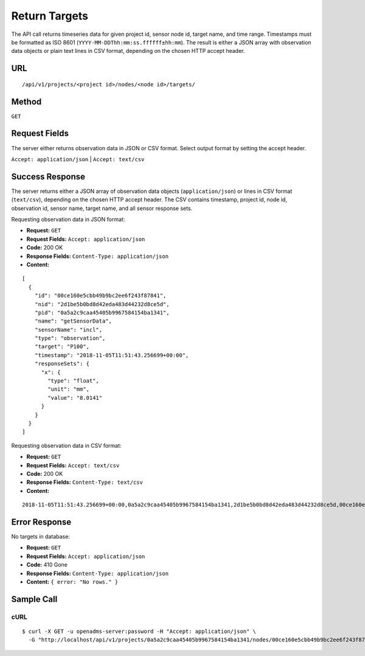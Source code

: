 .. _api-return-targets:
Return Targets
==============

The API call returns timeseries data for given project id, sensor node id,
target name, and time range. Timestamps must be formatted as ISO 8601
(``YYYY-MM-DDThh:mm:ss.ffffff±hh:mm``). The result is either a JSON array with
observation data objects or plain text lines in CSV format, depending on the
chosen HTTP accept header.

URL
---
::

    /api/v1/projects/<project id>/nodes/<node id>/targets/

Method
------
``GET``

Request Fields
--------------
The server either returns observation data in JSON or CSV format. Select output
format by setting the accept header.

``Accept: application/json`` | ``Accept: text/csv``

Success Response
----------------
The server returns either a JSON array of observation data objects
(``application/json``) or lines in CSV format (``text/csv``), depending on the
chosen HTTP accept header. The CSV contains timestamp, project id, node id,
observation id, sensor name, target name, and all sensor response sets.

Requesting observation data in JSON format:

* **Request:** ``GET``
* **Request Fields:** ``Accept: application/json``
* **Code:** 200 OK
* **Response Fields:** ``Content-Type: application/json``
* **Content:**
::

    [
      {
        "id": "00ce160e5cbb49b9bc2ee6f243f87841",
        "nid": "2d1be5b0bd8d42eda483d44232d8ce5d",
        "pid": "0a5a2c9caa45405b9967584154ba1341",
        "name": "getSensorData",
        "sensorName": "incl",
        "type": "observation",
        "target": "P100",
        "timestamp": "2018-11-05T11:51:43.256699+00:00",
        "responseSets": {
          "x": {
            "type": "float",
            "unit": "mm",
            "value": "8.0141"
          }
        }
      }
    ]

Requesting observation data in CSV format:

* **Request:** ``GET``
* **Request Fields:** ``Accept: text/csv``
* **Code:** 200 OK
* **Response Fields:** ``Content-Type: text/csv``
* **Content:**
::

    2018-11-05T11:51:43.256699+00:00,0a5a2c9caa45405b9967584154ba1341,2d1be5b0bd8d42eda483d44232d8ce5d,00ce160e5cbb49b9bc2ee6f243f87841,incl,P100,x,mm,8.0141

Error Response
--------------
No targets in database:

* **Request:** ``GET``
* **Request Fields:** ``Accept: application/json``
* **Code:** 410 Gone
* **Response Fields:** ``Content-Type: application/json``
* **Content:** ``{ error: "No rows." }``

Sample Call
-----------
cURL
^^^^
::

    $ curl -X GET -u openadms-server:password -H "Accept: application/json" \
      -G "http://localhost/api/v1/projects/0a5a2c9caa45405b9967584154ba1341/nodes/00ce160e5cbb49b9bc2ee6f243f87841/targets/P100/?start=2018-11-05T11:50:00.000000+00:00&end=2019-11-05T11:54:00.000000+00:00"
